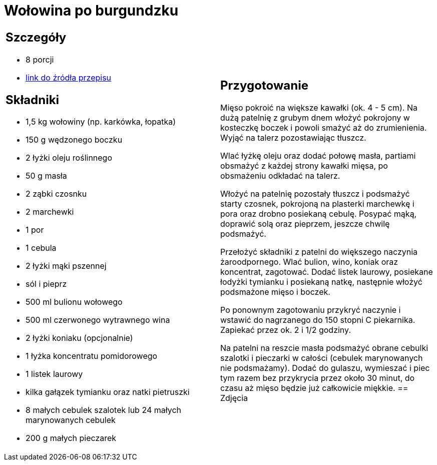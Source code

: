 = Wołowina po burgundzku

[cols=".<a,.<a"]
[frame=none]
[grid=none]
|===
|
== Szczegóły
* 8 porcji
* https://www.kwestiasmaku.com/przepis/boeuf-bourguignon-wolowina-po-burgundzku[link do źródła przepisu]

== Składniki
* 1,5 kg wołowiny (np. karkówka, łopatka)
* 150 g wędzonego boczku
* 2 łyżki oleju roślinnego
* 50 g masła
* 2 ząbki czosnku
* 2 marchewki
* 1 por
* 1 cebula
* 2 łyżki mąki pszennej
* sól i pieprz
* 500 ml bulionu wołowego
* 500 ml czerwonego wytrawnego wina
* 2 łyżki koniaku (opcjonalnie)
* 1 łyżka koncentratu pomidorowego
* 1 listek laurowy
* kilka gałązek tymianku oraz natki pietruszki
* 8 małych cebulek szalotek lub 24 małych marynowanych cebulek
* 200 g małych pieczarek
|
== Przygotowanie
Mięso pokroić na większe kawałki (ok. 4 - 5 cm). Na dużą patelnię z grubym dnem włożyć pokrojony w kosteczkę boczek i powoli smażyć aż do zrumienienia. Wyjąć na talerz pozostawiając tłuszcz.

Wlać łyżkę oleju oraz dodać połowę masła, partiami obsmażyć z każdej strony kawałki mięsa, po obsmażeniu odkładać na talerz.

Włożyć na patelnię pozostały tłuszcz i podsmażyć starty czosnek, pokrojoną na plasterki marchewkę i pora oraz drobno posiekaną cebulę. Posypać mąką, doprawić solą oraz pieprzem, jeszcze chwilę podsmażyć.

Przełożyć składniki z patelni do większego naczynia żaroodpornego. Wlać bulion, wino, koniak oraz koncentrat, zagotować. Dodać listek laurowy, posiekane łodyżki tymianku i posiekaną natkę, następnie włożyć podsmażone mięso i boczek.

Po ponownym zagotowaniu przykryć naczynie i wstawić do nagrzanego do 150 stopni C piekarnika. Zapiekać przez ok. 2 i 1/2 godziny.

Na patelni na reszcie masła podsmażyć obrane cebulki szalotki i pieczarki w całości (cebulek marynowanych nie podsmażamy). Dodać do gulaszu, wymieszać i piec tym razem bez przykrycia przez około 30 minut, do czasu aż mięso będzie już całkowicie miękkie.
== Zdjęcia
|===
